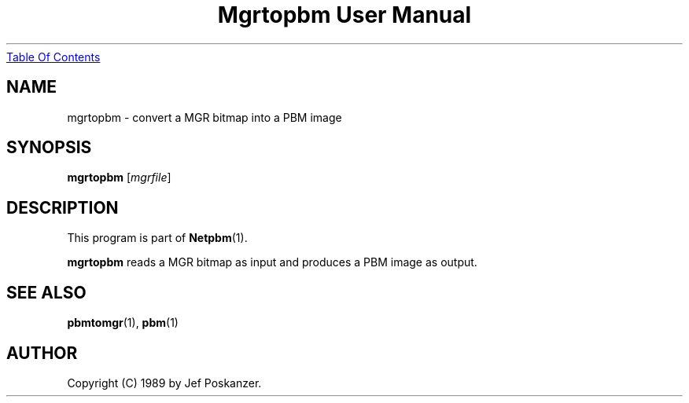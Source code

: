 ." This man page was generated by the Netpbm tool 'makeman' from HTML source.
." Do not hand-hack it!  If you have bug fixes or improvements, please find
." the corresponding HTML page on the Netpbm website, generate a patch
." against that, and send it to the Netpbm maintainer.
.TH "Mgrtopbm User Manual" 0 "24 January 1989" "netpbm documentation"
.UR mgrtopbm.html#index
Table Of Contents
.UE
\&

.UN lbAB
.SH NAME

mgrtopbm - convert a MGR bitmap into a PBM image

.UN lbAC
.SH SYNOPSIS

\fBmgrtopbm\fP
[\fImgrfile\fP]

.UN lbAD
.SH DESCRIPTION
.PP
This program is part of
.BR Netpbm (1).
.PP
\fBmgrtopbm\fP reads a MGR bitmap as input and produces a PBM
image as output.

.UN lbAE
.SH SEE ALSO
.BR pbmtomgr (1),
.BR pbm (1)

.UN lbAF
.SH AUTHOR

Copyright (C) 1989 by Jef Poskanzer.
